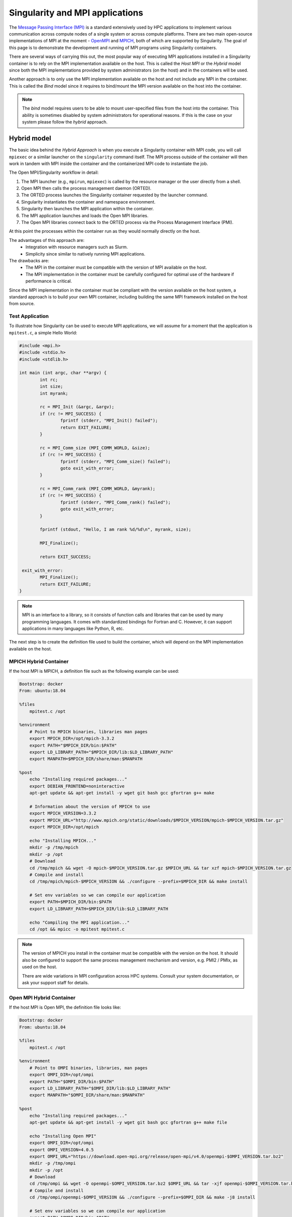 .. _mpi:

================================
Singularity and MPI applications
================================

.. _sec-mpi:

The `Message Passing Interface (MPI) <https://mpi-forum.org>`_
is a standard extensively used by HPC applications to implement various communication
across compute nodes of a single system or across compute platforms.
There are two main open-source implementations of MPI at the
moment - `OpenMPI <https://www.open-mpi.org/>`_ and `MPICH <https://www.mpich.org/>`_,
both of which are supported by Singularity. The goal of this page is to
demonstrate the development and running of MPI programs using Singularity containers.

There are several ways of carrying this out, the most popular way of
executing MPI applications installed in a Singularity container is to rely on the
MPI implementation available on the host. This is called the *Host MPI* or
the *Hybrid* model since both the MPI implementations provided by system
administrators (on the host) and in the containers will be used.

Another approach is to only use the MPI implementation available on the host and
not include any MPI in the container. This is called the *Bind* model since it
requires to bind/mount the MPI version available on the host into the container.

.. note::

    The *bind* model requires users to be able to mount user-specified
    files from the host into the container. This ability is sometimes
    disabled by system administrators for operational reasons. If this
    is the case on your system please follow the *hybrid* approach.

------------
Hybrid model
------------

The basic idea behind the *Hybrid Approach* is when you execute a Singularity
container with MPI code, you will call ``mpiexec`` or a similar launcher on the
``singularity`` command itself. The MPI process outside of the container will
then work in tandem with MPI inside the container and the containerized MPI code
to instantiate the job.

The Open MPI/Singularity workflow in detail:

1. The MPI launcher (e.g., ``mpirun``, ``mpiexec``) is called by the resource manager or the user directly from a shell.
2. Open MPI then calls the process management daemon (ORTED).
3. The ORTED process launches the Singularity container requested by the launcher command.
4. Singularity instantiates the container and namespace environment.
5. Singularity then launches the MPI application within the container.
6. The MPI application launches and loads the Open MPI libraries.
7. The Open MPI libraries connect back to the ORTED process via the Process Management Interface (PMI).

At this point the processes within the container run as they would normally directly on the host.

The advantages of this approach are:
  - Integration with resource managers such as Slurm.
  - Simplicity since similar to natively running MPI applications.

The drawbacks are:
  - The MPI in the container must be compatible with the version of MPI
    available on the host.
  - The MPI implementation in the container must be carefully
    configured for optimal use of the hardware if performance is
    critical.

Since the MPI implementation in the container must be compliant with
the version available on the host system, a standard approach is to
build your own MPI container, including building the same MPI
framework installed on the host from source.


Test Application
================

To illustrate how Singularity can be used to execute MPI applications, we will
assume for a moment that the application is ``mpitest.c``, a simple Hello World:

.. code-block:: c

	#include <mpi.h>
	#include <stdio.h>
	#include <stdlib.h>

	int main (int argc, char **argv) {
		int rc;
		int size;
		int myrank;

		rc = MPI_Init (&argc, &argv);
		if (rc != MPI_SUCCESS) {
			fprintf (stderr, "MPI_Init() failed");
			return EXIT_FAILURE;
		}

		rc = MPI_Comm_size (MPI_COMM_WORLD, &size);
		if (rc != MPI_SUCCESS) {
			fprintf (stderr, "MPI_Comm_size() failed");
			goto exit_with_error;
		}

		rc = MPI_Comm_rank (MPI_COMM_WORLD, &myrank);
		if (rc != MPI_SUCCESS) {
			fprintf (stderr, "MPI_Comm_rank() failed");
			goto exit_with_error;
		}

		fprintf (stdout, "Hello, I am rank %d/%d\n", myrank, size);

		MPI_Finalize();

		return EXIT_SUCCESS;

	 exit_with_error:
		MPI_Finalize();
		return EXIT_FAILURE;
	}

.. note::
    MPI is an interface to a library, so it consists of function calls and
    libraries that can be used by many programming languages. It comes with
    standardized bindings for Fortran and C. However, it can support
    applications in many languages like Python, R, etc.

The next step is to create the definition file used to build the
container, which will depend on the MPI implementation available on
the host.

MPICH Hybrid Container
======================

If the host MPI is MPICH, a definition file such as the following example can be used:

.. code-block:: none

    Bootstrap: docker
    From: ubuntu:18.04

    %files
        mpitest.c /opt

    %environment
        # Point to MPICH binaries, libraries man pages
        export MPICH_DIR=/opt/mpich-3.3.2
        export PATH="$MPICH_DIR/bin:$PATH"
        export LD_LIBRARY_PATH="$MPICH_DIR/lib:$LD_LIBRARY_PATH"
        export MANPATH=$MPICH_DIR/share/man:$MANPATH

    %post
        echo "Installing required packages..."
        export DEBIAN_FRONTEND=noninteractive
        apt-get update && apt-get install -y wget git bash gcc gfortran g++ make

        # Information about the version of MPICH to use
        export MPICH_VERSION=3.3.2
        export MPICH_URL="http://www.mpich.org/static/downloads/$MPICH_VERSION/mpich-$MPICH_VERSION.tar.gz"
        export MPICH_DIR=/opt/mpich

        echo "Installing MPICH..."
        mkdir -p /tmp/mpich
        mkdir -p /opt
        # Download
        cd /tmp/mpich && wget -O mpich-$MPICH_VERSION.tar.gz $MPICH_URL && tar xzf mpich-$MPICH_VERSION.tar.gz
        # Compile and install
        cd /tmp/mpich/mpich-$MPICH_VERSION && ./configure --prefix=$MPICH_DIR && make install

        # Set env variables so we can compile our application
        export PATH=$MPICH_DIR/bin:$PATH
        export LD_LIBRARY_PATH=$MPICH_DIR/lib:$LD_LIBRARY_PATH

        echo "Compiling the MPI application..."
        cd /opt && mpicc -o mpitest mpitest.c

.. note::

   The version of MPICH you install in the container must be
   compatible with the version on the host. It should also be
   configured to support the same process management mechanism and
   version, e.g. PMI2 / PMIx, as used on the host.

   There are wide variations in MPI configuration across HPC
   systems. Consult your system documentation, or ask your support
   staff for details.
        

Open MPI Hybrid Container
=========================

If the host MPI is Open MPI, the definition file looks like:

.. code-block:: none

    Bootstrap: docker
    From: ubuntu:18.04

    %files
        mpitest.c /opt

    %environment
        # Point to OMPI binaries, libraries, man pages
        export OMPI_DIR=/opt/ompi
        export PATH="$OMPI_DIR/bin:$PATH"
        export LD_LIBRARY_PATH="$OMPI_DIR/lib:$LD_LIBRARY_PATH"
        export MANPATH="$OMPI_DIR/share/man:$MANPATH"

    %post
        echo "Installing required packages..."
        apt-get update && apt-get install -y wget git bash gcc gfortran g++ make file

        echo "Installing Open MPI"
        export OMPI_DIR=/opt/ompi
        export OMPI_VERSION=4.0.5
        export OMPI_URL="https://download.open-mpi.org/release/open-mpi/v4.0/openmpi-$OMPI_VERSION.tar.bz2"
        mkdir -p /tmp/ompi
        mkdir -p /opt
        # Download
        cd /tmp/ompi && wget -O openmpi-$OMPI_VERSION.tar.bz2 $OMPI_URL && tar -xjf openmpi-$OMPI_VERSION.tar.bz2
        # Compile and install
        cd /tmp/ompi/openmpi-$OMPI_VERSION && ./configure --prefix=$OMPI_DIR && make -j8 install

        # Set env variables so we can compile our application
        export PATH=$OMPI_DIR/bin:$PATH
        export LD_LIBRARY_PATH=$OMPI_DIR/lib:$LD_LIBRARY_PATH

        echo "Compiling the MPI application..."
        cd /opt && mpicc -o mpitest mpitest.c
                
.. note::
      
   The version of Open MPI you install in the container must be
   compatible with the version on the host. It should also be
   configured to support the same process management mechanism and
   version, e.g. PMI2 / PMIx, as used on the host.

   There are wide variations in MPI configuration across HPC
   systems. Consult your system documentation, or ask your support
   staff for details.

      
Running an MPI Application
==========================

The standard way to execute MPI applications with hybrid Singularity containers is to
run the native ``mpirun`` command from the host, which will start Singularity
containers and ultimately MPI ranks within the containers.

Assuming your container with MPI and your application is already build,
the ``mpirun`` command to start your application looks like when your container
has been built based on the hybrid model:

.. code-block:: none

    $ mpirun -n <NUMBER_OF_RANKS> singularity exec <PATH/TO/MY/IMAGE> </PATH/TO/BINARY/WITHIN/CONTAINER>

Practically, this command will first start a process instantiating ``mpirun``
and then Singularity containers on compute nodes. Finally, when the containers
start, the MPI binary is executed:

.. code-block:: none

    $ mpirun -n 8 singularity run hybrid-mpich.sif /opt/mpitest
    Hello, I am rank 3/8
    Hello, I am rank 4/8
    Hello, I am rank 6/8
    Hello, I am rank 2/8
    Hello, I am rank 0/8
    Hello, I am rank 5/8
    Hello, I am rank 1/8
    Hello, I am rank 7/8

----------      
Bind model
----------

Similar to the *Hybrid Approach*, the basic idea behind *Bind Approach* is to start the MPI
application by calling the MPI launcher (e.g., `mpirun`) from the host. The main difference between
the hybrid and bind approach is the fact that with the bind approach, the container usually does
not include any MPI implementation. This means that Singularity needs to mount/bind the MPI
available on the host into the container.

Technically this requires two steps:

1. Know where the MPI implementation on the host is installed.
2. Mount/bind it into the container in a location where the system will be able to find libraries and binaries.

The advantages of this approach are:
  - Integration with resource managers such as Slurm.
  - Container images are smaller since there is no need to add an MPI in the containers.

The drawbacks are:
  - The MPI used to compile the application in the container must be compatible with
    the version of MPI available on the host.
  - The user must know where the host MPI is installed.
  - The user must ensure that binding the directory where the host MPI is installed is
    possible.
  - The user must ensure that the host MPI is compatible with the MPI used to compile
    and install the application in the container.

The creation of a Singularity container for the bind model is based on the following steps:

1. Compile your application on a system with the target MPI implementation, as you would do
   to install your application on any system.
2. Create a definition file that includes the copy of the application from the host to the container
   image, as well as all required dependencies.
3. Generate the container image.

As already mentioned, the compilation of the application on the host is not different from
the installation of your application on any system. Just make sure that the MPI on the system
where you create your container is compatible with the MPI available on the platform(s) where
you want to run your containers. For example, a container where the application has been compiled
with MPICH will not be able to run on a system where only Open MPI is available, even if you mount
the directory where Open MPI is installed.

Bind Mode Definition File
=========================

A definition file for a container in bind mode is fairly straight
forward. The following example shows the definition file for the test
program, which in this case has been compiled on the host to
``/tmp/mpitest``:

.. code-block:: none

  Bootstrap: docker
  From: ubuntu:18.04

  %files
        /tmp/mpitest /opt/mpitest

  %environment
        export PATH="$MPI_DIR/bin:$PATH"
        export LD_LIBRARY_PATH="$MPI_DIR/lib:$LD_LIBRARY_PATH"


In this example, the application ``mpitest`` is copied from the host
into ``/opt``, so we will need to run it as ``/opt/mpitest`` inside
out container.

The environment section adds paths for binaries and libraries under
``$MPI_DIR`` - which we will need to set when running the container.


Running an MPI Application
==========================

When running our bind mode container we need to ``--bind`` our host's
MPI installation into the container. We also need to set the
environment variable ``$MPI_DIR`` in the container to point to the
location where the MPI installation is bound in.

Setting up the container in this way makes it semi-portable between
systems that have a version-compatible MPI installation, but under
different installation paths. You can also hard code the MPI path in
the definition file if you wish.


.. code-block:: none

    $ export MPI_DIR="<PATH/TO/HOST/MPI/DIRECTORY>"            
    $ mpirun -n <NUMBER_OF_RANKS> singularity exec --bind "$MPI_DIR" <PATH/TO/MY/IMAGE> </PATH/TO/BINARY/WITHIN/CONTAINER>

On an example system we may be using an Open MPI installation at
``/cm/shared/apps/openmpi/gcc/64/4.0.5/``. This means that the
commands to run the container in bind mode are:

    
.. code-block:: none

    $ export MPI_DIR="/cm/shared/apps/openmpi/gcc/64/4.0.5"
    $ mpirun -n 8 singularity exec --bind "$MPI_DIR" bind.sif /opt/mpitest
    Hello, I am rank 1/8
    Hello, I am rank 2/8
    Hello, I am rank 0/8
    Hello, I am rank 7/8
    Hello, I am rank 5/8
    Hello, I am rank 3/8
    Hello, I am rank 4/8
    Hello, I am rank 6/8


-----------------------
Batch Scheduler / Slurm
-----------------------
    
If your target system is setup with a batch system such as SLURM, a standard
way to execute MPI applications is through a batch script. The following
example illustrates the context of a batch script for Slurm that aims at
starting a Singularity container on each node allocated to the execution of
the job. It can easily be adapted for all major batch systems available.

.. code-block:: none

    $ cat my_job.sh
    #!/bin/bash
    #SBATCH --job-name singularity-mpi
    #SBATCH -N $NNODES # total number of nodes
    #SBATCH --time=00:05:00 # Max execution time

    mpirun -n $NP singularity exec /var/nfsshare/gvallee/mpich.sif /opt/mpitest

In fact, the example describes a job that requests the number of nodes specified
by the ``NNODES`` environment variable and a total number of MPI processes specified
by the ``NP`` environment variable. The example is also assuming that the container
is based on the hybrid model; if it is based on the bind model, please add the
appropriate bind options.

A user can then submit a job by executing the following SLURM command:

.. code-block:: none

    $ sbatch my_job.sh

    
---------------------
Alternative Launchers
---------------------

On many systems it is common to use an alternative launcher to start
MPI applications, e.g. Slurm's ``srun`` rather than the ``mpirun``
provided by the MPI installation. This approach is supported with
Singularity as long as the container MPI version supports the same
process management interface (e.g. PMI2 / PMIx) and version as is used
by the launcher.

In the bind mode the host MPI is used in the container, and should
interact correctly with the same launchers as it does on the host.


--------------------------
Interconnects / Networking
--------------------------

High performance interconnects such as Infiniband and Omnipath require
that MPI implementations are built to support them. You may need to
install or bind Infiniband/Omnipath libraries into your containers
when using these interconnects.

By default Singularity exposes every device in ``/dev`` to the
container. If you run a container using the ``--contain`` or
``--containall`` flags a minimal ``/dev`` is used instead. You may
need to bind in additional ``/dev/`` entries manually to
support the operation of your interconnect drivers in the container in
this case.

--------------------
Troubleshooting Tips
--------------------

If your containers run N rank 0 processes, instead of operating
correctly as an MPI application, it is likely that the MPI stack used
to launch the containerized application is not compatible with, or
cannot communicate with, the MPI stack in the container.

E.g. if we attempt to run the hybrid Open MPI container, but with
``mpirun`` from MPICH loaded on the host:

.. code-block::

    $ module add mpich
    $ mpirun -n 8 singularity run hybrid-openmpi.sif /opt/mpitest
    Hello, I am rank 0/1
    Hello, I am rank 0/1
    Hello, I am rank 0/1
    Hello, I am rank 0/1
    Hello, I am rank 0/1
    Hello, I am rank 0/1
    Hello, I am rank 0/1
    Hello, I am rank 0/1

If your container starts processes of different ranks, but fails with
communications errors there may also be a version incompatibility, or
interconnect libraries may not be available or configured properly
with the MPI stack in the container.

Please check the following things carefully before asking questions in
the Singularity community:

 - For the hybrid mode, is the MPI version on the host compatible with
   the version in the container? Newer MPI versions can generally
   tolerate some mismatch in the version number, but it is safest to
   use identical versions.
 - Is the MPI stack in the container configured to support the process
   management method used on the host? E.g. if you are launching tasks
   with ``srun`` configured for PMIx only, then a containerized MPI
   supporting PMI2 only will not operate as expected.
 - If you are using an interconnect other than standard Ethernet, are
   any required libraries for it installed or bound into the
   container? Is the MPI stack in the container configured correctly
   to use them?

We recommend using the Singularity Google Group or Slack Channel to
ask for MPI advice from the Singularity community. HPC cluster
configurations vary greatly and most MPI problems are related to MPI /
interconnect configuration, and not caused by issues in Singularity
itself.


